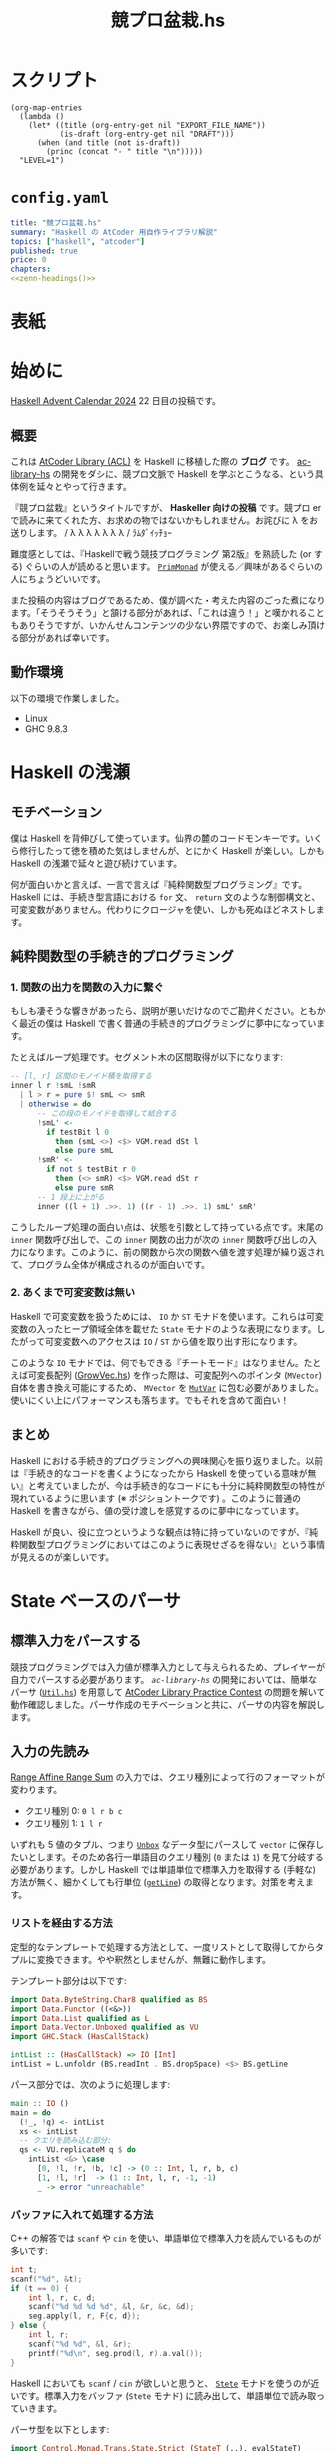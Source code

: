 #+TITLE: 競プロ盆栽.hs
#+BOOK_DIR: ../books/kyopro-bonsai-hs
#+PROPERTY: header-args :results output
#+LINK: =ac-library-hs= https://github.com/toyboot4e/ac-library-hs

* スクリプト

#+NAME: zenn-headings
#+BEGIN_SRC elisp :results output
(org-map-entries
  (lambda ()
    (let* ((title (org-entry-get nil "EXPORT_FILE_NAME"))
           (is-draft (org-entry-get nil "DRAFT")))
      (when (and title (not is-draft))
        (princ (concat "- " title "\n")))))
  "LEVEL=1")
#+END_SRC

* =config.yaml=
:PROPERTIES:
:DRAFT:
:END:

#+BEGIN_SRC yaml :tangle ../books/kyopro-bonsai-hs/config.yaml :noweb yes
title: "競プロ盆栽.hs"
summary: "Haskell の AtCoder 用自作ライブラリ解説"
topics: ["haskell", "atcoder"]
published: true
price: 0
chapters:
<<zenn-headings()>>
#+END_SRC

* 表紙
:PROPERTIES:
:EXPORT_FILE_NAME: cover
:END:

#+BEGIN_EXPORT markdown
![cover](/images/kyopro-bonsai-hs/cover.png)
*表紙イラスト [杉本早](https://www.sugimotosaki.com/) 様依頼品*
*λ を育てよ！*
#+END_EXPORT

* 始めに
:PROPERTIES:
:EXPORT_FILE_NAME: intro
:END:

[[https://qiita.com/advent-calendar/2024/haskell][Haskell Advent Calendar 2024]] 22 日目の投稿です。

** 概要

これは [[https://github.com/atcoder/ac-library][AtCoder Library (ACL)]] を Haskell に移植した際の *ブログ* です。 [[https://github.com/toyboot4e/ac-library-hs][ac-library-hs]] の開発をダシに、競プロ文脈で Haskell を学ぶとこうなる、という具体例を延々とやって行きます。

『競プロ盆栽』というタイトルですが、 *Haskeller 向けの投稿* です。競プロ er で読みに来てくれた方、お求めの物ではないかもしれません。お詫びに λ をお送りします。 / λ λ λ λ λ λ λ / ﾗﾑﾀﾞｲｯﾁｮｰ

難度感としては、『Haskellで戦う競技プログラミング 第2版』を熟読した (or する) ぐらいの人が読めると思います。 [[https://hackage.haskell.org/package/primitive-0.9.0.0/docs/Control-Monad-Primitive.html#t:PrimMonad][=PrimMonad=]] が使える／興味があるぐらいの人にちょうどいいです。

#+BEGIN_EXPORT markdown
https://booth.pm/ja/items/1577541
#+END_EXPORT

また投稿の内容はブログであるため、僕が調べた・考えた内容のごった煮になります。「そうそうそう」と頷ける部分があれば、「これは違う！」と嘆かれることもありそうですが、いかんせんコンテンツの少ない界隈ですので、お楽しみ頂ける部分があれば幸いです。

** 動作環境

以下の環境で作業しました。

- Linux
- GHC 9.8.3

* Haskell の浅瀬
:PROPERTIES:
:EXPORT_FILE_NAME: beginner
:END:

** モチベーション

僕は Haskell を背伸びして使っています。仙界の麓のコードモンキーです。いくら修行したって徳を積めた気はしませんが、とにかく Haskell が楽しい。しかも Haskell の浅瀬で延々と遊び続けています。

何が面白いかと言えば、一言で言えば『純粋関数型プログラミング』です。 Haskell には、手続き型言語における =for= 文、 =return= 文のような制御構文と、可変変数がありません。代わりにクロージャを使い、しかも死ぬほどネストします。

** 純粋関数型の手続き的プログラミング

*** 1. 関数の出力を関数の入力に繋ぐ

もしも凄そうな響きがあったら、説明が悪いだけなのでご勘弁ください。ともかく最近の僕は Haskell で書く普通の手続き的プログラミングに夢中になっています。

たとえばループ処理です。セグメント木の区間取得が以下になります:

#+BEGIN_SRC haskell
-- [l, r] 区間のモノイド積を取得する
inner l r !smL !smR
  | l > r = pure $! smL <> smR
  | otherwise = do
      -- この段のモノイドを取得して結合する
      !smL' <-
        if testBit l 0
          then (smL <>) <$> VGM.read dSt l
          else pure smL
      !smR' <-
        if not $ testBit r 0
          then (<> smR) <$> VGM.read dSt r
          else pure smR
      -- 1 段上に上がる
      inner ((l + 1) .>>. 1) ((r - 1) .>>. 1) smL' smR'
#+END_SRC

こうしたループ処理の面白い点は、状態を引数として持っている点です。末尾の =inner= 関数呼び出しで、この =inner= 関数の出力が次の =inner= 関数呼び出しの入力になります。このように、前の関数から次の関数へ値を渡す処理が繰り返されて、プログラム全体が構成されるのが面白いです。

*** 2. あくまで可変変数は無い

Haskell で可変変数を扱うためには、 =IO= か =ST= モナドを使います。これらは可変変数の入ったヒープ領域全体を載せた =State= モナドのような表現になります。したがって可変変数へのアクセスは =IO= / =ST= から値を取り出す形になります。

このような =IO= モナドでは、何でもできる『チートモード』はなりません。たとえば可変長配列 ([[https://github.com/toyboot4e/ac-library-hs/blob/2a5083aeca24896b9fe595edc0eb7f9e4cc6d8fd/src/AtCoder/Internal/GrowVec.hs][GrowVec.hs]]) を作った際は、可変配列へのポインタ (=MVector=) 自体を書き換え可能にするため、 =MVector= を [[https://hackage.haskell.org/package/primitive-0.9.0.0/docs/Data-Primitive-MutVar.html][=MutVar=]] に包む必要がありました。使いにくい上にパフォーマンスも落ちます。でもそれを含めて面白い！

** まとめ

Haskell における手続き的プログラミングへの興味関心を振り返りました。以前は『手続き的なコードを書くようになったから Haskell を使っている意味が無い』と考えていましたが、今は手続き的なコードにも十分に純粋関数型の特性が現れているように思います (※ ポジショントークです) 。このように普通の Haskell を書きながら、値の受け渡しを感覚するのに夢中になっています。

Haskell が良い、役に立つというような観点は特に持っていないのですが、『純粋関数型プログラミングにおいてはこのように表現せざるを得ない』という事情が見えるのが楽しいです。

* State ベースのパーサ
:PROPERTIES:
:EXPORT_FILE_NAME: parser
:END:

** 標準入力をパースする

競技プログラミングでは入力値が標準入力として与えられるため、プレイヤーが自力でパースする必要があります。 [[=ac-library-hs=][=ac-library-hs=]] の開発においては、簡単なパーサ ([[https://github.com/toyboot4e/ac-library-hs/blob/2a5083aeca24896b9fe595edc0eb7f9e4cc6d8fd/verify/src/Util.hs][=Util.hs=]]) を用意して [[https://atcoder.jp/contests/practice2][AtCoder Library Practice Contest]] の問題を解いて動作確認しました。パーサ作成のモチベーションと共に、パーサの内容を解説します。

** 入力の先読み

[[https://atcoder.jp/contests/practice2/tasks/practice2_k][Range Affine Range Sum]] の入力では、クエリ種別によって行のフォーマットが変わります。

- クエリ種別 0: =0 l r b c=
- クエリ種別 1: =1 l r=

いずれも 5 値のタプル、つまり [[https://hackage.haskell.org/package/vector-0.13.2.0/docs/Data-Vector-Unboxed.html#t:Unbox][=Unbox=]] なデータ型にパースして =vector= に保存したいとします。そのため各行一単語目のクエリ種別 (=0= または =1=) を見て分岐する必要があります。しかし Haskell では単語単位で標準入力を取得する (手軽な) 方法が無く、細かくしても行単位 ([[https://hackage.haskell.org/package/bytestring-0.12.2.0/docs/Data-ByteString.html#v:getLine][=getLine=]]) の取得となります。対策を考えます。

*** リストを経由する方法

定型的なテンプレートで処理する方法として、一度リストとして取得してからタプルに変換できます。やや釈然としませんが、無難に動作します。

テンプレート部分は以下です:

#+BEGIN_SRC haskell
import Data.ByteString.Char8 qualified as BS
import Data.Functor ((<&>))
import Data.List qualified as L
import Data.Vector.Unboxed qualified as VU
import GHC.Stack (HasCallStack)

intList :: (HasCallStack) => IO [Int]
intList = L.unfoldr (BS.readInt . BS.dropSpace) <$> BS.getLine
#+END_SRC

パース部分では、次のように処理します:

#+BEGIN_SRC haskell
main :: IO ()
main = do
  (!_, !q) <- intList
  xs <- intList
  -- クエリを読み込む部分:
  qs <- VU.replicateM q $ do
    intList <&> \case
      [0, !l, !r, !b, !c] -> (0 :: Int, l, r, b, c)
      [1, !l, !r]  -> (1 :: Int, l, r, -1, -1)
      _ -> error "unreachable"
#+END_SRC

*** バッファに入れて処理する方法

C++ の解答では =scanf= や =cin= を使い、単語単位で標準入力を読んでいるものが多いです:

#+BEGIN_SRC cpp
int t;
scanf("%d", &t);
if (t == 0) {
    int l, r, c, d;
    scanf("%d %d %d %d", &l, &r, &c, &d);
    seg.apply(l, r, F{c, d});
} else {
    int l, r;
    scanf("%d %d", &l, &r);
    printf("%d\n", seg.prod(l, r).a.val());
}
#+END_SRC

Haskell においても =scanf= / =cin= が欲しいと思うと、 [[https://hackage.haskell.org/package/mtl-2.3.1/docs/Control-Monad-State-Strict.html][=Stete=]] モナドを使うのが近いです。標準入力をバッファ (=Stete= モナド) に読み出して、単語単位で読み取っていきます。

パーサ型を以下とします:

#+BEGIN_SRC haskell
import Control.Monad.Trans.State.Strict (StateT (..), evalStateT)

type Parser = StateT BS.ByteString Maybe

-- | バッファから一単語読んで `Int` 型にパースする
intP :: Parser Int
intP = StateT $ BS.readInt . BS.dropSpace
#+END_SRC

一行読んでバッファに入れて、パーサで処理する関数が以下です。部分関数になりますが、 =fromJust= で値を取り出してしまいます:

#+BEGIN_SRC haskell
withLine :: (HasCallStack) => Parser a -> IO a
withLine f = fromJust . evalStateT f <$> BS.getLine
#+END_SRC

クエリの部分を次のようにパースできます:

#+BEGIN_SRC haskell
  qs <- VU.replicateM q $ do
    withLine $
      intP >>= \case
        0 -> (0 :: Int,,,,) <$> intP <*> intP <*> intP <*> intP
        1 -> (1,,,-1,-1) <$> intP <*> intP
        _ -> error "unreachable"
#+END_SRC

なお標準入力全体を [[https://hackage.haskell.org/package/mtl-2.3.1/docs/Control-Monad-State-Strict.html][=Stete=]] モナドに入れておけば、 =withLine= は省略可能です。

** パーサの合成

[[https://atcoder.jp/contests/abc385/tasks/abc385_d][ABC 385 - D]] では、やや複雑な入力が与えられました。特に $D_i, C_i$ の部分を抜き出すと、一単語目が方向 (=Char=) 、二単語目が移動量 (=Int=) となります:

#+BEGIN_SRC text
L 2
D 1
R 1
U 2
#+END_SRC

ここで =Char= のパーサを追加します:

#+BEGIN_SRC haskell
charP :: Parser Char
charP = StateT $ BS.uncons . BS.dropSpace
#+END_SRC

すると次のように =charP=, =intP= を組み合わせて =(Char, Int)= のパーサを作って使用できます:

#+BEGIN_SRC haskell
!movements <- U.replicateM m $ withLine ((,) <$> charP <*> intP)
#+END_SRC

これは格好いい！　しかもパーサの合成により、競技プログラミングで与えられるような入力はほぼすべて処理できることが分かります。

** まとめ

[[https://hackage.haskell.org/package/mtl-2.3.1/docs/Control-Monad-State-Strict.html][=Stete=]] モナドを作って簡易パーサを作成しました。初めて他の競技者がパーサの合成しているのを見たときは、かなりぐっと来たのを覚えています。実際に使用してみると、格好良さと実用性が両立したスタイルで良いと思います。

なおライブラリとしては、パーサ (=*P=) に [[https://hackage.haskell.org/package/mtl-2.3.1/docs/Control-Monad-State-Class.html#t:MonadState][=MonadState=]] を使ったほうが良さそうです。たとえば標準入力全体を =Stete= モナドに載せておけば、 =withLine= などを経由せず、直にパーサを呼び出しできるようになります。

#+BEGIN_SRC haskell
main' :: StateT BS.ByteString IO ()
main' = do
  {- .. -}

main :: IO ()
main = evalStateT main' =<< BS.getContents
#+END_SRC

* 全てからの脱出
:PROPERTIES:
:EXPORT_FILE_NAME: cont-t
:END:

** ああああ

もう、止めたい。この世の全てから逃れたい。

そんなとき、我々は大域脱出します。

** 継続モナド (=Cont= モナド)

[[https://hackage.haskell.org/package/transformers][=transformers=]] の 継続モナド ([[https://hackage.haskell.org/package/transformers-0.6.1.2/docs/Control-Monad-Trans-Cont.html][=Control.Monad.Trans.Cont=]]) は僅か 250 行。リッチなソース解説も、ございます！　ありがとうございます！

#+BEGIN_EXPORT html
https://qiita.com/sparklingbaby/items/2eacabb4be93b9b64755
#+END_EXPORT

*** =callCC= の使い方

仕組みは理解していませんが、 =callCC= を使ってみます。たとえば $2^n \ge x$ を満たす $2^n$ を求める関数があります:

#+BEGIN_SRC hs
-- >>> calc1 14
-- 16
calc1 :: Int -> Int
calc1 x0 = until (>= x0) (* 2) (1 :: Int)
#+END_SRC

これを Rust で手続き的に実装すればこんな形で:

#+BEGIN_SRC rust
fn calc_2(x0: usize) -> usize {
    let mut x = x0;
    while x < x0 {
        x *= 2;
    }
    x
}
#+END_SRC

=Cont= を使って手続き的な実装にすれば以下の通り。 =exit= を呼べば脱出できます:

#+BEGIN_SRC hs
calc2 :: Int -> Int
calc2 x0 = evalCont $ callCC $ \exit ->
  flip fix (1 :: Int) $ \loop acc -> do
    when (acc >= x0) $
      exit acc
    loop (acc * 2)
#+END_SRC

無駄に =ContT= を使って =Stete= モナドに返値を載せると、次のようになります:

#+BEGIN_SRC hs
calc2' :: Int -> Int
calc2' x0 = (`execState` (1 :: Int)) $ evalContT $ callCC $ \exit -> do
  fix $ \loop -> do
    acc <- get
    when (acc >= x0) $
      exit ()
    put (2 * acc)
    loop
#+END_SRC

なお =lift= は基本必要ありません。

- [[https://hackage.haskell.org/package/mtl-2.3.1/docs/Control-Monad-Cont.html#t:MonadCont][=MonadCont=]] は =StateT= に対して実装されています。
- [[https://hackage.haskell.org/package/primitive-0.9.0.0/docs/Control-Monad-Primitive.html][=PrimMonad=]] でも =PrimMonad m => PrimMonad (ContT r m)= が提供されており、たとえば =ContT () (ST s)= は =PrimMonad= を実装します。

*** =callCC= が活きる問題

[[https://atcoder.jp/contests/abc345/tasks/abc345_d][ABC 345 - D]] は枝刈りが本質的な計算量の改善に繋がる問題で、大域脱出が大活躍します。継続モナドを使用した場合、コードは /比較的/ 整理がつきましたが、実行速度は約 3 倍になりました:

- [[https://atcoder.jp/contests/abc345/submissions/51371574][継続モナド使用前 (91 ms)]]
- [[https://atcoder.jp/contests/abc345/submissions/51521918][継続モナド使用時 (281 ms)]]

=callCC= は =ST= モナドと併せて使用しています:

#+BEGIN_SRC haskell
solve :: (HasCallStack) => Int -> Int -> U.Vector (Int, Int) -> Bool
solve h w tiles = runST $ evalContT $ callCC $ \exit -> do
  {- ゴチャゴチャな実装は省略…… -}
#+END_SRC

[[https://atcoder.jp/contests/abc345/submissions/51403780][cojna さんの提出]] は 60 ms です。 =callCC= を使っていますが、めちゃめちゃ速い！　この提出から =ContT= の使い方を学ばせてもらいました。非常に助かっています。

** まとめ

Haskell では関数から =return= できませんが、大域脱出はできます。この辺りは Lisp とも類似しており、他言語習得にも役立ちそうです。

また =callCC= に限らず継続モナドは大活躍するようです。まだまだ遊べます。

#+BEGIN_EXPORT html
https://takoeight0821.hatenablog.jp/entry/2024/03/12/150448
#+END_EXPORT

* Assert 文の共通化
:PROPERTIES:
:EXPORT_FILE_NAME: assert
:END:

** =check= シリーズ

[[=ac-library-hs=][=ac-library-hs=]] では、添字境界チェックの関数を作成しました:

#+BEGIN_SRC haskell
{-# INLINE checkIndex #-}
checkIndex :: (HasCallStack) => String -> Int -> Int -> ()
checkIndex funcName i n
  | 0 <= i && i < n = ()
  | otherwise = error $ funcName ++ ": given invalid index `" ++ show i ++ "` over length `" ++ show n ++ "`"
#+END_SRC

[[https://qiita.com/mod_poppo/items/b3b415ea72eee210d222][Haskellのassertを文っぽく使う]] の精神で、次のように使用できます:

#+BEGIN_SRC haskell
merge :: (HasCallStack, PrimMonad m) => Dsu (PrimState m) -> Int -> Int -> m Int
merge dsu@Dsu {..} a b = stToPrim $ do
  let !_ = ACIA.checkVertex "AtCoder.Dsu.merge" a nDsu
  let !_ = ACIA.checkVertex "AtCoder.Dsu.merge" b nDsu
  -- ~~
#+END_SRC

これで多くのコードを集約し、エラー文の品質も担保できました。実行効率もそんなに悪くありません。良いことづくめ……と、本当にこれで良かったでしょうか。

*** 部分関数を許容すべきか

最近試した [[https://www.purescript.org/][PureScript]] では、大まかに言って部分関数が禁止されていました。部分関数を書いた場合は [[https://pursuit.purescript.org/packages/purescript-partial/1.2.0/docs/Partial.Unsafe#v:unsafePartial][=unsafePartial=]] 越しに呼ぶことになるため、 +屈辱です+ 代わりに =Maybe= や =Either= を使った全域関数が主になります。

一方 Haskell では部分関数が書き放題です。 [[=ac-library-hs=][=ac-library-hs=]] も、 /比較的/ ACL に忠実なライブラリであるとして、部分関数を主に据えてリリース予定でした。しかし今一度全域関数を検討したくなりました。お手本として =vector= パッケージを参照します。

*** test, error, assert を分ける

やはり [[https://hackage.haskell.org/package/vector-0.13.2.0/docs/Data-Vector-Generic-Mutable.html#v:readMaybe][=readMaybe=]] のように、全域関数も用意するのが無難な線です。上の =merge= の例では、次のように 3 つの関数に分けてしまいたいです:

#+BEGIN_SRC haskell
-- Int を返す
merge :: (HasCallStack, PrimMonad m) => Dsu (PrimState m) -> Int -> Int -> m Int
merge dsu a b
  | not (testIndex a nDsu) = errorIndex a nDsu
  | not (testIndex b nDsu) = errorIndex b nDsu
  | otherwise = unsafeMerge dsu a b

-- Maybe Int を返す
mergeMaybe :: (HasCallStack, PrimMonad m) => Dsu (PrimState m) -> Int -> Int -> m (Maybe Int)
mergeMaybe dsu a b
  | not (testIndex a nDsu) = pure Nothing
  | not (testIndex b nDsu) = pure Nothing
  | otherwise = Just <$> unsafeMerge dsu a b

-- Int を返す (境界チェック無し)
mergeMaybe :: (HasCallStack, PrimMonad m) => Dsu (PrimState m) -> Int -> Int -> m Int
mergeMaybe dsu a b = { .. }
#+END_SRC

必然的に =checkIndex= (assertion) は =checkIndex=, =testIndex=, =errorIndex= に分かれます。単純な例ではありますが、こうした構造の整理が盆栽の醍醐味だと思います:

#+BEGIN_SRC haskell
{-# INLINE checkIndex #-}
checkIndex :: (HasCallStack) => String -> Int -> Int -> ()
checkIndex funcName i n
  | testIndex i n = ()
  | otherwise = errorIndex funcName i n

{-# INLINE testIndex #-}
testIndex :: (HasCallStack) => Int -> Int -> Bool
testIndex i n = 0 <= i && i < n

{-# INLINE errorIndex #-}
errorIndex :: (HasCallStack) => String -> Int -> Int -> ()
errorIndex funcName i n =
  error $ funcName ++ ": given invalid index `" ++ show i ++ "` over length `" ++ show n ++ "`"
#+END_SRC

#+BEGIN_QUOTE
競プロ縛りだと普通の Haskell プログラミングに飢えてきて、普通のプログラミングを『盆栽』と称している可能性はあります。
#+END_QUOTE

*** 本当に全域関数を追加するのか

部分関数を 3 つの関数 (部分関数、全域関数、 unsafe 関数) に分けて行くと、ドキュメントが分厚くなるのが嫌です。 =vector= パッケージにおいても、 =exchange= や =modify= などには全域関数がありませんから、用途が少ない関数は省略して良さそうです。

重要な全域関数のみを追加してみます。経験上、区間取得がよくエラーになるため、セグメント木の =prod= 関数などを対象に =*Maybe= シリーズを作成します。他は随時検討します。

それにしても、自分の作ったライブラリが PureScript 的に出来損ないだと思うのは悲しいです。いずれ全域関数縛りのお作法も学ばなければなりませんね。

** [[https://github.com/sol/doctest][=doctest=]] の実施

統一したエラー文に間違いが無いか確認します。 Haskell には builtin の string interpolation が無く、空白の有無などでミスが起きやすいです。

[[https://github.com/sol/doctest][doctest]] を書いてメッセージ内容を確認します。

#+BEGIN_SRC haskell
-- >>> let !_ = checkIndex "AtCoder.Internal.Assert.doctest" (-1) 3
-- *** Exception: AtCoder.Internal.Assert.doctest: given invalid index `-1` over length `3`
-- ...
#+END_SRC

実際のエラー文にはスタックトレースが続きますが、 =...= とマッチさせることで [[https://github.com/sol/doctest][=doctest=]] を通過します ([[https://github.com/sol/doctest?tab=readme-ov-file#matching-arbitrary-output][Matching arbitrary input]]) 。こうしてエラーケースも [[https://github.com/sol/doctest][=doctest=]] できました。

*** [[https://github.com/sol/doctest][=doctest=]] の実行方法

**** 1. REPL からの実行

プロジェクト全体の [[https://github.com/sol/doctest][=doctest=]] は REPL から実施するのが無難です。

#+BEGIN_SRC sh
$ cabal repl --with-ghc=doctest --repl-options='-w -Wdefault'
#+END_SRC

#+BEGIN_QUOTE
[[https://hackage.haskell.org/package/QuickCheck][=QuickCheck=]] 付きの =doctest= ([[https://github.com/sol/doctest?tab=readme-ov-file#quickcheck-properties][=prop>=]]) を使う場合は、依存指定が必要かもしれません。
#+END_QUOTE

**** 2. =stack test= からの実行

=stack test= からも [[https://github.com/sol/doctest][=doctest=]] を実施できたはずです。

#+BEGIN_SRC haskell
main :: IO ()
main = do
  -- Run `doctest` over all the source files:
  doctest ["-isrc", "src/"]
#+END_SRC

=cabal test= からの実行は、色々大変そうで諦めました ([[https://github.com/toyboot4e/ac-library-hs/issues/19][#19]]) 。どうも =Setup.hs= が必要な雰囲気です。雰囲気とか言って流しても良いのがブログ……！

**** 3. HLS による実行

[[https://zenn.dev/jij_inc/articles/2024-12-18-pure-haskeller-writing-rust][Haskeller の異常な愛情]] を読んで知ったことですが、 [[https://github.com/haskell/haskell-language-server/blob/master/plugins/hls-eval-plugin][HLS の eval plugin]] によって [[https://github.com/sol/doctest][=doctest=]] を評価できます。たとえば次の =doctest= を作成します。

#+BEGIN_SRC haskell
-- | My function.
--
-- >>> let g = (* 3)
-- >>> 1
--
-- >>> g $ f 1
f :: Int -> Int
f = (* 2)
#+END_SRC

僕のエディタ上では以下のように code lens が表示します。現状、 [[https://github.com/haskell/haskell-language-server/issues/496][eval plugin の code action が無い]] そうなので、 code lens を有効化しましょう:

#+BEGIN_EXPORT markdown
![Emacs](/images/kyopro-bonsai-hs/hls-eval-1.png =269x)
*Evaluate が表示しました。僕は code lens を無効化していて気づきませんでした*
#+END_EXPORT

Evaluate をクリックすると、次のように =doctest= の評価結果が表示します。

#+BEGIN_SRC haskell
-- | My function.
--
-- >>> let g = (* 3)
-- >>> 1
-- 1
--
-- >>> g $ f 1
-- 6
f :: Int -> Int
f = (* 2)
#+END_SRC

初回の =doctest= は HLS の eval plugin で結果を生成し、以降は =cabal repl= から実施すれば良いと思います。

*** 備考: =.cabal/bin/= の自動切り替え

=cabal install= したコマンドは、デフォルトだと =~/.cabal/bin= 以下に保存されます。おそらく GHC のバージョン切り替えが考慮されていません。特に =doctest= は GHC のバージョンごとにビルドする必要があるため、 GHC と共に自動で切り替わってほしいと思います。

[[https://github.com/haskell/ghcup-hs][=ghcup=]] ユーザは、 GHC のバージョン毎に =bin= フォルダが自動で切り替わると思います (未確認) 。たぶん問題ありません。

[[https://nixos.org/][Nix]] では =cabal install= を手動実行する必要は無く、 =devShell= でバージョン指定すれば [[https://github.com/nix-community/nix-direnv][=nix-direnv=]] により自動で =PATH= に入ります。恐ろしく手間のかかったエコシステムです。

#+BEGIN_SRC nix
(haskell.compiler.ghc983.override { useLLVM = true; })
(haskell-language-server.override { supportedGhcVersions = [ "983" ]; })
haskell.packages.ghc983.cabal-fmt
haskell.packages.ghc983.cabal-plan
haskell.packages.ghc983.doctest
haskell.packages.ghc983.implicit-hie
#+END_SRC

これで GHC と共にコマンドのバージョンが切り替わるようになりました。入れたコマンドは以下の 4 つです:

#+BEGIN_EXPORT markdown
1. [cabal-fmt](https://github.com/phadej/cabal-fmt)
  `cabal-fmt -i ac-library-hs.cabal` のように `.cabal` を整形できます。
2. [cabal-plan](https://github.com/haskell-hvr/cabal-plan)
  `cabal-plan info` で今使っているパッケージのバージョン確認などができます。
3. [`doctest`](https://github.com/sol/doctest)
  `cabal repl --with-ghc=doctest` で `doctest` を実施できます。
4. [`implicit-hie`](https://github.com/Avi-D-coder/implicit-hie)
  `gen-hie > hie.yaml` を実行して初めて HLS が動作する場合があります。
#+END_EXPORT

** Goldten test (snapshots test)

Rust の [[https://docs.rs/insta/latest/insta/][insta]] クレートは、テストプログラムの標準出力をファイル保存しておき、再実行時に diff が見れるライブラリです。 Snapshots test を名乗っています。自作言語の作成時には、構文木の pretty printer などと組み合わせて重宝するようです。

Haskell 界隈で snapshots test は [[https://ro-che.info/articles/2017-12-04-golden-tests][golden test]] として知られています。今回の =checkIndex= 関数のテストは [[https://github.com/sol/doctest][=doctest=]] で十分だったため試していません ([[https://github.com/toyboot4e/ac-library-hs/issues/17][#17]]) が、利用機会が楽しみです。

** おまけ: [[https://github.com/haskell/cabal/issues/1179][すべての警告を表示する]] には

以下のコマンドが (比較的) 速いようです。

#+BEGIN_SRC sh
$ cabal build --ghc-options="-fforce-recomp -fno-code"
#+END_SRC

** まとめ

添字外チェックの assert 文を共通化し、エラーメッセージの =doctest= を実施しました。 HLS の eval plugin は code lens として表示されるので、これを使ってどんどんテストして行きましょう。インクリメンタルな開発にも貢献します。

* インクリメンタルな開発
:PROPERTIES:
:EXPORT_FILE_NAME: incremental-development
:END:

** テストが欲しい

[[=ac-library-hs=][=ac-library-hs=]] の開発は、言ってしまえばただの写経です。本家 [[https://github.com/atcoder/ac-library][=ac-library=]] のコードを右から左へ書き写すだけ。楽勝でした！

実際は、色々バグが出て大変でした。特に酷かったのは最小費用流で、大きな関数を一から何度も読み直して確認しました。デバッグに一週間かかり、 *先にテストを書くべきだった* と痛感しました。しかも馬鹿らしくなるほど単純なもので十分でした。

** [[https://github.com/UnkindPartition/tasty][=tasty=]] のセットアップ

Haskell のテストフレームワークは [[https://github.com/UnkindPartition/tasty][=tasty=]] が主流と思います。 2013 年当時は [[https://blog.ocharles.org.uk/posts/2013-12-03-24-days-of-hackage-tasty.html][=test-framework= が普及していた]] ようですが、メンテナンス困難になり [[https://github.com/UnkindPartition/tasty][=tasty=]] が生まれたとか。

[[https://github.com/UnkindPartition/tasty][=tasty=]] は Haskell 界では珍しく README が充実しています。ツールはドキュメント性で選べば間違い無いと思いますから、 [[https://github.com/UnkindPartition/tasty][=tasty=]] には安心感があります。開発者ブログも面白いです。

*** =ac-library-hs.cabal=

=test-suite= を追加しました。どうも *=cabal= 自身に =test-suite= などのエントリーを追加するコマンドが無さそう* で、手動でコピペしました。こういうのは手書きしたくないものですが:

#+BEGIN_SRC yaml
test-suite ac-library-hs-test
  import:         warnings
  import:         dependencies
  other-modules:
    Tests.Internal.MinHeap

  type:           exitcode-stdio-1.0
  hs-source-dirs: test
  main-is:        Main.hs
  build-depends:
    , ac-library-hs
    , hspec
    , mtl
    , QuickCheck
    , quickcheck-classes
    , random
    , tasty
    , tasty-hspec
    , tasty-hunit
    , tasty-quickcheck
    , tasty-rerun
    , transformers
#+END_SRC

*** =tests/Main.hs=

=Main.hs= は [[https://github.com/ocharles/tasty-rerun][=tasty-rerun=]] を使う形にしました:

#+BEGIN_SRC haskell
module Main (main) where

import Test.Tasty (testGroup)
import Test.Tasty.Ingredients.Rerun
import Tests.Internal.MinHeap qualified

main :: IO ()
main =
  defaultMainWithRerun
    . testGroup "toplevel"
    $ [ testGroup "Tests.Internal.MinHeap" Tests.Internal.MinHeap.tests,
      ]
#+END_SRC

*** =tests/Internal/MinHeap.hs=

ここで作成したテストは、自作の =MinHeap= が本当に昇順で値を取り出すか確認します:

#+BEGIN_SRC haskell
module Tests.Internal.MinHeap (tests) where

import AtCoder.Internal.MinHeap qualified as ACIMH
import Control.Monad
import Control.Monad.ST (runST)
import Data.Foldable (for_)
import Data.List qualified as L
import Data.Maybe (fromJust)
import Test.Tasty
import Test.Tasty.QuickCheck qualified as QC

prop_ordered :: [Int] -> Bool
prop_ordered xs =
  let n = length xs
      expected = L.sort xs
      result = runST $ do
        -- ヒープを作成する
        heap <- ACIMH.new n
        for_ xs (ACIMH.push heap)
        -- ヒープから順番に値を取り出す
        replicateM n (fromJust <$> ACIMH.pop heap)
   in expected == result

tests :: [TestTree]
tests =
  [ QC.testProperty "min heap ordering" prop_ordered
  ]
#+END_SRC

この単純なテストに失敗し、実は最小費用流ではなく =MinHeap= にバグがあると分かりました。これで数日潰れたのは悲しいです。以降のモジュールは、先に簡単なテストを書いてから作成しました。

*** テスト実行

[[https://github.com/ocharles/tasty-rerun][=tasty-rerun=]] による実行のため、オプションを指定しています。前回のテストで失敗したテストがあった場合は、失敗したテストのみ再実行できます:

#+BEGIN_SRC sh
$ cabal test --test-option --rerun
#+END_SRC

毎回オプションを指定するのは手間で、シェルスクリプトにして置いています。

> [[https://github.com/casey/just][=just=]] か [[https://github.com/sagiegurari/cargo-make][=cargo-make=]] のようなタスクランナーを導入した方が良いかもしれません。コミュニティでどんどん質問して行きたいです。

** 各種テストの作成

[[https://github.com/UnkindPartition/tasty][=tasty=]] により各種テストライブラリを =TestTree= にまとめて一括実行できます。 [[https://github.com/haskell-works/tasty-discover][=tasty-discorver=]] に [[https://github.com/haskell-works/tasty-discover?tab=readme-ov-file#write-tests][記載がある]] 通り、テスト関数名に接頭辞を付けると (Template Haskell により) すべてのテストを実行する仕組みがあります。

#+BEGIN_EXPORT markdown
> - prop_: [QuickCheck](http://hackage.haskell.org/package/tasty-quickcheck) properties.
> - scprop_: [SmallCheck](http://hackage.haskell.org/package/tasty-smallcheck) properties.
> - hprop_: [Hedgehog](http://hackage.haskell.org/package/tasty-hedgehog) properties.
> - unit_: [HUnit](http://hackage.haskell.org/package/tasty-hunit) test cases.
> - spec_: [Hspec](http://hackage.haskell.org/package/tasty-hspec) specifications.
> - test_: [Tasty](http://hackage.haskell.org/package/tasty) TestTrees.
> - tasty_: Custom tests
#+END_EXPORT

[[=ac-library-hs=][=ac-library-hs=]] ではテストの一覧を手書きしていますが、テスト名には慣習通り接頭辞を付けました。

*** [[https://hackage.haskell.org/package/tasty-hunit][=tasty-hunit=]]

[[https://hackage.haskell.org/package/HUnit][=hunit=]] は僅か 739 行の単体テストのライブラリです。主に =assert= 相当の関数と演算子を提供します。 [[https://hackage.haskell.org/package/tasty-hunit][=tasty-hunit=]] が本家 [[https://hackage.haskell.org/package/HUnit][=hunit=]] の内容を re-export しているため、 [[https://hackage.haskell.org/package/tasty-hunit][=tasty-hunit=]] のみを見れば良いと思います。

[[https://github.com/atcoder/ac-library][=ac-library=]] (C++) の単体テストは assertion であるため、主に [[https://hackage.haskell.org/package/tasty-hunit][=tasty-hunit=]] で移植しました。 [[https://hackage.haskell.org/package/tasty-hunit-0.10.2/docs/Test-Tasty-HUnit.html#v:-64--63--61-][~@=?~]] による assert の使用頻度が高かったです。

#+BEGIN_SRC haskell
module Tests.Dsu (tests) where

import AtCoder.Dsu qualified as Dsu
import Test.Tasty
import Test.Tasty.HUnit

unit_simple :: TestTree
unit_simple = testCase "simple" $ do
  uf <- Dsu.new 2
  (@?= False) =<< Dsu.same uf 0 1
  x <- Dsu.merge uf 0 1
  (@?= True) =<< Dsu.same uf 0 1

tests :: [TestTree]
tests =
  [ unit_simple
  ]
#+END_SRC

[[https://hackage.haskell.org/package/HUnit][=hunit=]] はテスト用ライブラリとしては小さ過ぎます。たとえば [[https://hackage.haskell.org/package/tasty-hunit-0.10.2/docs/Test-Tasty-HUnit.html#v:assertEqual][=assertEqual=]] に対して =assertNotEqual= がありません。また例外発生を予期したテストを書く仕組みもありません。そのため [[https://hspec.github.io/hunit.html][=hunit= の上に作られた]] という [[https://hackage.haskell.org/package/hspec][=hspec=]] も使います。

*** [[https://hackage.haskell.org/package/hspec][=hspec=]], [[https://hackage.haskell.org/package/tasty-hspec][=tasty-hspec=]]

=hspec-*= パッケージを色々集めると 15,000 行くらいあります。独特の記法に面食らいましたが、 [[https://hackage.haskell.org/package/hspec][=hspec=]] は [[https://www.mew.org/~kazu/material/2012-bdd.pdf][BBD (behavior driven development) のライブラリ]] らしく、きっとメジャーな API です。

ここでは例外発生のテストを書いてみます:

#+BEGIN_SRC haskell
module Tests.Dsu (tests) where

import AtCoder.Dsu qualified as Dsu
import System.IO.Unsafe (unsafePerformIO)
import Test.Hspec
import Test.Tasty
import Test.Tasty.Hspec

spec_invalid :: IO TestTree
spec_invalid = testSpec "invalid" $ do
  -- it throws error と読める (behaviour を説明している)
  it "throws error" $ do
    Dsu.new (-1) `shouldThrow` anyException

tests :: [TestTree]
tests =
  [ unsafePerformIO spec_invalid
  ]
#+END_SRC

[[https://hackage.haskell.org/package/tasty-hspec-1.2.0.4/docs/Test-Tasty-Hspec.html#g:3][Examples]] にある通り、ここでの =unsafePerformIO= には他のテストへの副作用が無いため問題ありません。もう少しシンプルに =tasty= の =TestTree= に組み込めないかという気はしますが……。また使い方の割に依存が大きかったため、 =hunit= に合わせて =assertException= のような関数を作るだけでも十分だった気はします。

*** [[https://hackage.haskell.org/package/QuickCheck][=QuickCheck=]], [[https://hackage.haskell.org/package/tasty-quickcheck-0.11][=tasty-quickcheck=]]

我らが [[https://x.com/xuzijian629/status/1222056854978617345][† 伝家の宝刀 †]] 、 7,114 行の PBT (プロパティベーステスト) のライブラリです。大きめのライブラリですが、 API はそこまで大きくなく、逆に機能不足を感じるときもあります。

僕は [[https://www.lambdanote.com/products/proper][実践プロパティベーステスト]] を 1/3 まで読んで積んでいますが、身構えず、ラフなテストを書くために使ってみました。実例は =MinHeap= の例の通りですが、その他便利な使い方をメモしておきます。

**** =Bool= を返す関数は [[https://hackage.haskell.org/package/QuickCheck-2.15.0.1/docs/Test-QuickCheck.html#t:Testable][=Testable=]]

自明なテストは =Bool= を返す関数で十分だと思います。ここでは失敗ケースを見たいので、滅茶苦茶なプロパティを書いてみます。

#+BEGIN_SRC haskell
import Test.Tasty
import Test.Tasty.QuickCheck qualified as QC

prop_example :: [Int] -> Bool
prop_example xs = xs == reverse xs

tests :: [TestTree]
tests =
  [ QC.testProperty "example" prop_example,
  ]
#+END_SRC

当然失敗します。ここで入力値が表示しますが、 **左辺と右辺の値は表示されません** 。改善します。

#+BEGIN_SRC sh
example: FAIL
  ,*** Failed! Falsified (after 3 tests and 1 shrink):
  [1,0]
  Use --quickcheck-replay="(SMGen 15558177999669110064 7725842824357830847,2)" to reproduce.

1 out of 1 tests failed (0.00s)
#+END_SRC

#+BEGIN_QUOTE
なお verbose check にすれば通過ケースや shrink の過程も確認できます。 QuickCheck のソースを読む時は shrink 周辺が見どころですね。

#+BEGIN_SRC sh
$ cabal test --test-options '--quickcheck-verbose'
example: FAIL
  Passed:
  []

  Failed:
  [2,2,1]

  Passed:
  []

  Failed:
  [2,1]
..
#+END_SRC
#+END_QUOTE

**** エラー表示を詳細に

テスト失敗時のカスタムメッセージを指定する関数が [[https://hackage.haskell.org/package/QuickCheck-2.15.0.1/docs/Test-QuickCheck.html#v:counterexample][=counterexample=]]  です。判例 (counterexample) の詳細を示すということですね:

#+BEGIN_SRC haskell
prop_example :: [Int] -> QC.Property
prop_example xs = QC.counterexample "error case" $ xs == reverse xs
#+END_SRC

エラーメッセージに =error case= が追加されました:

#+BEGIN_SRC haskell
example: FAIL
  *** Failed! Falsified (after 4 tests and 2 shrinks):
  [0,1]
  error case
  Use --quickcheck-replay="(SMGen 7441833134974059469 3200274122949544035,3)" to reproduce.

1 out of 1 tests failed (0.00s)
#+END_SRC

[[https://hackage.haskell.org/package/QuickCheck-2.15.0.1/docs/Test-QuickCheck.html#v:-61--61--61-][~===~]] や [[https://hackage.haskell.org/package/QuickCheck-2.15.0.1/docs/Test-QuickCheck.html#v:-61--47--61-][~=/=~]] も [[https://hackage.haskell.org/package/QuickCheck-2.15.0.1/docs/Test-QuickCheck.html#v:counterexample][=counterexample=]] を使って実装されています。失敗時に左辺と右辺の値を表示してくれるようになります:

#+BEGIN_SRC haskell
(===) :: (Eq a, Show a) => a -> a -> Property
x === y =
  counterexample (show x ++ interpret res ++ show y) res
  where
    res = x == y
    interpret True  = " == "
    interpret False = " /= "
#+END_SRC

実際に [[https://hackage.haskell.org/package/QuickCheck-2.15.0.1/docs/Test-QuickCheck.html#v:-61--61--61-][~===~]] を使うと、次のようなエラー表示になります:

#+BEGIN_SRC haskell
prop_example :: [Int] -> QC.Property
prop_example xs = xs QC.=== reverse xs
#+END_SRC

#+BEGIN_SRC sh
example: FAIL
  *** Failed! Falsified (after 6 tests and 6 shrinks):
  [0,1]
  [0,1] /= [1,0]
  Use --quickcheck-replay="(SMGen 16394814400549318447 147282775057894905,5)" to reproduce.

1 out of 1 tests failed (0.00s)
#+END_SRC

欲を言えば、両辺の計算式をそれぞれテキストで表示して、何の式を比較したか一目で確認したいところです。これは『モノイドのテスト』の =myForAllShrink= が実現しています。

**** [[https://hackage.haskell.org/package/QuickCheck-2.15.0.1/docs/Test-QuickCheck.html#t:Gen][=Gen=]] モナド

[[https://hackage.haskell.org/package/QuickCheck-2.15.0.1/docs/Test-QuickCheck.html#t:Arbitrary][=Arbitrary=]] 型の引数は規定の [[https://hackage.haskell.org/package/QuickCheck-2.15.0.1/docs/Test-QuickCheck.html#t:Gen][=Gen=]] により生成されますが、手動で =Gen= を使うこともできます:

#+BEGIN_SRC haskell
prop_example :: QC.Property
prop_example = do
  QC.forAll (QC.arbitrary @Int) $ \n ->
    QC.forAll (QC.vectorOf n (QC.arbitrary @Int)) $ \xs ->
      xs QC.=== reverse xs
#+END_SRC

[[https://hackage.haskell.org/package/QuickCheck-2.15.0.1/docs/Test-QuickCheck.html#v:forAll][=forAll=]] でも悪くないですが、 [[https://hackage.haskell.org/package/QuickCheck-2.15.0.1/docs/Test-QuickCheck.html#t:Gen][=Gen=]] モナドの bind (=<-=) を使えばフラットに記述できます:

#+BEGIN_SRC haskell
prop_example :: QC.Gen QC.Property
prop_example = do
  n <- QC.arbitrary @Int
  xs <- QC.vectorOf n (QC.arbitrary @Int)
  pure $ xs QC.=== reverse xs
#+END_SRC

実行するとこうなりました:

#+BEGIN_SRC txt
example: FAIL
  ,*** Failed! Falsified (after 2 tests):
  [-1,-1,-1,1,0,0] /= [0,0,1,-1,-1,-1]
  Use --quickcheck-replay="(SMGen 15437984156035230625 5370423934061024679,1)" to reproduce.

1 out of 1 tests failed (0.00s)
#+END_SRC

Shrinking が起きませんでした。 =Gen= の使い方には注意が必要そうです。

**** =Arbitrary= の orphan instance

=Max=, =Sum=, =ByteString=, =Vector= 等々には =Arbitrary= インスタンスが定義されていません。都度自分で (orphan) instance を定義するか、 [[https://hackage.haskell.org/package/quickcheck-instances][quickcheck-instances]] パッケージを利用すると良さそうです。

**** =Monadic= なテスト

=MinHeap= の例では =ST= モナドを使用しましたが、 monadic な計算過程で常に invariant が成り立つか確認したいとき、手軽にテストしたい時などは [[https://hackage.haskell.org/package/QuickCheck-2.15.0.1/docs/Test-QuickCheck-Monadic.html][=Test.QuickCheck.Monadic=]] が使えます。 Mutable データ型のテストにも利用できます。

=Gen= の利用には [[https://hackage.haskell.org/package/QuickCheck-2.15.0.1/docs/Test-QuickCheck-Monadic.html#v:forAllM][=forAllM=]] を使うか、 [[https://hackage.haskell.org/package/QuickCheck-2.15.0.1/docs/Test-QuickCheck-Monadic.html#v:pick][=pick=]] を使うとフラットにできます。以下では最小費用流の CSR で順方向・逆方向の辺の頂点が互いに逆向きであるか確認しています:

#+BEGIN_SRC haskell
module Tests.Internal.McfCsr (tests) where

import AtCoder.Internal.McfCsr qualified as ACIMCSR
import Data.Foldable
import Data.Vector.Unboxed qualified as VU
import Test.QuickCheck.Monadic qualified as QC
import Test.Tasty
import Test.Tasty.QuickCheck qualified as QC

-- 最小費用流の辺を生成する
edgeGen :: Int -> Int -> QC.Gen [(Int, Int, Int, Int, Int)]
edgeGen n m = QC.vectorOf m $ do
  from <- QC.chooseInt (0, n - 1)
  to <- QC.chooseInt (0, n - 1)
  cap <- QC.chooseInt (0, 16)
  flow <- QC.chooseInt (0, cap)
  cost <- QC.chooseInt (0, 16)
  pure (from, to, cap, flow, cost)

-- 最小費用流の CSR で順方向・逆方向の辺が互いに逆向きであるか確認する
revEdgeDirection :: Int -> Int -> QC.Property
revEdgeDirection n m = QC.monadicIO $ do
  -- 辺の数と頂点の数を決める
  n <- QC.pick $ QC.chooseInt (1, 16)
  m <- QC.pick $ QC.chooseInt (0, 128)
  -- 辺を生成する
  edges <- QC.pick $ edgeGen n m
  -- グラフを生成する
  (!_, csr@ACIMCSR.Csr {..}) <- QC.run $ ACIMCSR.build n (VU.fromList edges)
  -- 辺の向きをチェックする
  for_ [0 .. n - 1] $ \from -> do
    VU.forM_ (ACIMCSR.adj csr from) $ \(!_to, !rev, !cost) -> do
      QC.assert $ toCsr VU.! rev == from
      QC.assert $ -costCsr VU.! rev == cost
#+END_SRC

こうした大雑把なチェックを書くことで開発が速まります。

*** 特定のテストを実行する

=TestTree= の中の特定のテストを実行するため、 =tasty= の [[https://github.com/UnkindPartition/tasty?tab=readme-ov-file#patterns][patterns]] を利用します。開発者ブログ ([[https://ro-che.info/articles/2018-01-08-tasty-new-patterns][New patterns in tasty]]) にあるとおり、 =tasty= の [[https://github.com/UnkindPartition/tasty?tab=readme-ov-file#patterns][patterns]] は AWK のアイデアが元になっています。

AWK と聞いただけで、すべて理解されたかもしれません。まずテストの一覧を =tasty= の [[https://github.com/UnkindPartition/tasty?tab=readme-ov-file#runtime][=-l=]] オプションで確認します:

#+BEGIN_SRC text
$ cabal test --test-options '-l'
toplevel.Convolution.empty
toplevel.Convolution.butterfly
#+END_SRC

プログラム上は次の関係にあり、 /group/ 名が =.= で区切られていることが分かります:

#+BEGIN_SRC haskell
main :: IO ()
main =
  defaultMainWithRerun
    . testGroup "toplevel"
    $ [ testGroup "Convolution"
        [ unit_empty,
          unit_butterfly
        ]
      ]

unit_empty :: TestTree
unit_empty = testCase "empty" $ do
  VU.empty @=? ACC.convolutionRaw (Proxy @998244353) (VU.empty @Int) (VU.empty @Int)

unit_butterfly :: TestTree
unit_butterfly = testCase "butterfly" $ do {.. }
#+END_SRC

=empty= テストのみ実施する方法としては、以下のパターンなどがあります:

#+BEGIN_SRC sh
$ cabal test --test-option '-p $NF=="empty'"
Test suite ac-library-hs-test: RUNNING...
toplevel
  Convolution
    empty: OK
  Scc
    empty: OK
  String
    empty: OK
  TwoSat
    empty: OK

All 4 tests passed (0.00s)
#+END_SRC

#+BEGIN_SRC sh
$ cabal test --test-option '-p /empty/'
Test suite ac-library-hs-test: RUNNING...
toplevel
  Convolution
    empty: OK
  Scc
    empty: OK
  String
    empty: OK
  TwoSat
    empty: OK

All 4 tests passed (0.00s)
#+END_SRC

=Convolution.empty= テストのみ実施する方法としては、以下のパターンなどがあります:

#+BEGIN_SRC sh
$ cabal test --test-option '-p $0=="toplevel.Convolution.empty"'
Running 1 test suites...
Test suite ac-library-hs-test: RUNNING...
toplevel
  Convolution
    empty: OK

All 1 tests passed (0.00s)
#+END_SRC

#+BEGIN_SRC sh
$ cabal test --test-option '-p $2=="Convolution" && $3=="empty"'
Running 1 test suites...
Test suite ac-library-hs-test: RUNNING...
toplevel
  Convolution
    empty: OK

All 1 tests passed (0.00s)
#+END_SRC

#+BEGIN_QUOTE
ところで =--test-options= にすると、エラーが出ます:

#+BEGIN_SRC sh
$ cabal test --test-options '-p $NF=="empty'"
...
option -p: Could not parse: $NF==toplevel.Convolution.empty is not a valid pattern
#+END_SRC

どうも =cabal= による単語分解で ="= が消えるようです。 =cabal= の引数はめんどくさいぞ〜
#+END_QUOTE

一応、 [[https://github.com/ocharles/tasty-rerun][=tasty-rerun=]] との併せ技もできます:

#+BEGIN_SRC sh
$ cabal test --test-options '--rerun -p /empty/'
Running 1 test suites...
Test suite ac-library-hs-test: RUNNING...
toplevel
  Convolution
    empty: FAIL
      test/Tests/Convolution.hs:62:
      expected: False
       but got: True
      Use -p '/empty/&&/Convolution.empty/' to rerun this test only.
  Scc
    empty: OK
  String
    empty: OK
  TwoSat
    empty: OK

1 out of 4 tests failed (0.00s)
Test suite ac-library-hs-test: FAIL

$ cabal test --test-options '--rerun -p empty'                                                                                                                                          ✘ 1 wip ⬆ ✚ ✱ ◼
Running 1 test suites...
Test suite ac-library-hs-test: RUNNING...
toplevel
  Convolution
    empty: FAIL
      test/Tests/Convolution.hs:62:
      expected: False
       but got: True

1 out of 1 tests failed (0.00s)
Test suite ac-library-hs-test: FAIL
#+END_SRC

** まとめ

[[=ac-library-hs=][=ac-library-hs=]] の開発経験から、テストを書く必要性を実感しました。テストのカバレッジが 100% である必要は無く、 QuickCheck で雑なテストを書くだけで十分に開発を高速化できます。境界値チェックや網羅的なテストは =hunit= や =hspec= で assert を書けば良いと思います。

* モノイドのテスト
:PROPERTIES:
:EXPORT_FILE_NAME: monoid-check
:END:

** 頻出バグ

遅延伝播セグメント木の問題では、以下の性質を満たす 2 種類のモノイド $F, X$ を定義します。

1. モノイド作用: $(f_2 \circ f1) * x = f_2 * (f1 * x)$
2. 恒等写像: $f^0 * x = x$
3. 自己同型写像: $f (x1 \cdot x2) = (f * x1) \cdot (f * x2)$

#+BEGIN_QUOTE
[[https://en.wikipedia.org/wiki/Semigroup_action#Formal_definitions][半群作用の wiki]] を参考に見様見真似で書いてみました。不正確でしたらすみません。
#+END_QUOTE

*** Haskell における表記法

[[=ac-library-hs=][=ac-library-hs=]] では以下の形に落とし込みました。

| 数式    | Haskell       |
|---------+---------------|
| $\circ$ | =(<>) @f=      |
| $\cdot$ | =(<>) @a=    |
| $f^0$  | =mempty @f=  |
| $*$     | 以下の =segAct= |

#+BEGIN_SRC haskell
class (Monoid f) => SegAct f a where
  segAct :: f -> a -> a
#+END_SRC

上記の 3 つの性質をコードにすれば、以下の性質を満たす必要があります:

1. ~(f2 <> f1) `segAct` x == f2 `segAct` (f1 `segAct` x)~
2. ~(mempty @f) `segAct` x == x~
3. ~f `segAct` (x2 <> x1) == (f `segAct` x2) <> (f `segAct` x1)~

この性質を破ってしまったがために問題が解けないことは珍しくありません。超重要！！

*** 追加の API

[[https://atcoder.jp/users/maspy][maspy さん]] の [[https://github.com/maspypy/library/blob/fb8c2faf726e432b0d6c976ebb739cf2f040f553/ds/segtree/lazy_segtree.hpp#L157][遅延伝播セグメント木]] では、作用の関数が区間長を受け取ります。

#+BEGIN_SRC cpp
void apply_at(int k, A a) {
  ll sz = 1 << (log - topbit(k));
  dat[k] = AM::act(dat[k], a, sz);
  if (k < size) laz[k] = MA::op(laz[k], a);
}
#+END_SRC

これが非常に上手く働きます:

- $X$ に区間長を埋め込まなくて済みます。
- $F$ から $X$ への作用は、 $X$ に対して制約を設けずに区間長を得ることができます。

[[=ac-library-hs=][=ac-library-hs=]] では真似して =segActWithLength= も用意しています。

#+BEGIN_SRC haskell
class (Monoid f) => SegAct f a where
  {-# INLINE segAct #-}
  segAct :: f -> a -> a
  segAct = segActWithLength 1

  segActWithLength :: Int -> f -> a -> a
#+END_SRC

=segActWithLength= に対しては、以下の等式が成り立つ必要があります:

#+BEGIN_EXPORT markdown
4. `segActWithLength len f a == times len (segAct f a) a`
#+END_EXPORT

以上の性質をテストして行きましょう。

*** テストすべきモノイド

[[=ac-library-hs=][=ac-library-hs=]] では、 =SegAct= のサンプルを =Extra= モジュールで提供します。これらのモノイドをテストして行きましょう。

- [[https://github.com/toyboot4e/ac-library-hs/blob/2a5083aeca24896b9fe595edc0eb7f9e4cc6d8fd/src/AtCoder/Extra/Monoid/Affine1.hs][=Affine1.hs=]] ($f: x \rightarrow a \dot x + b$)
- [[https://github.com/toyboot4e/ac-library-hs/blob/2a5083aeca24896b9fe595edc0eb7f9e4cc6d8fd/src/AtCoder/Extra/Monoid/RangeSetId.hs][=RangeSet=]] ($f: x \rightarrow x + a$)

** 型クラスをテストする

[[https://hackage.haskell.org/package/quickcheck-classes][=quickcheck-classes=]] が良さそうです。モノイド則などのテストが用意されているため、拡張して使います。

*** =tasty= との互換レイヤの作成

[[https://hackage.haskell.org/package/quickcheck-classes][=quickcheck-classes=]] は =tasty= との互換コードを提供していませんが、テストコードの [[https://github.com/andrewthad/quickcheck-classes/blob/6713b482d6b823dce9cc90c48f770b1de98a007d/quickcheck-classes/test/Advanced.hs][=Advanced.hs=]] がそのまま参考になります:

#+BEGIN_SRC haskell
tests :: TestTree
tests = testGroup "universe"
  [ testGroup "deriving"
    [ testGroup "strict"
      [ laws @A [eqLaws,ordLaws]
      , laws @B [eqLaws,ordLaws]
      , laws @F [eqLaws,ordLaws]
      -- ..
#+END_SRC

この =laws= 関数と、 =myForAllShrink= を拝借して =Util.hs= を作ります:

#+BEGIN_SRC haskell
module Tests.Util (myForAllShrink, laws) where

import Data.Proxy (Proxy (..))
import Data.Typeable (Typeable, typeRep)
import Test.QuickCheck.Classes qualified as QCC
import Test.QuickCheck.Property qualified as QC
import Test.Tasty
import Test.Tasty.QuickCheck qualified as QC

myForAllShrink ::
  (QC.Arbitrary a, Show b, Eq b) =>
  Bool -> -- Should we show the RHS. It's better not to show it if the RHS is equal to the input.
  (a -> Bool) -> -- is the value a valid input
  (a -> [String]) -> -- show the 'a' values
  String -> -- show the LHS
  (a -> b) -> -- the function that makes the LHS
  String -> -- show the RHS
  (a -> b) -> -- the function that makes the RHS
  QC.Property
myForAllShrink displayRhs isValid showInputs name1 calc1 name2 calc2 =
  QC.MkProperty $
    QC.arbitrary >>= \x ->
      QC.unProperty $
        QC.shrinking QC.shrink x $ \x' ->
          let b1 = calc1 x'
              b2 = calc2 x'
              sb1 = show b1
              sb2 = show b2
              description = "  Description: " ++ name1 ++ " = " ++ name2
              err = description ++ "\n" ++ unlines (map ("  " ++) (showInputs x')) ++ "  " ++ name1 ++ " = " ++ sb1 ++ (if displayRhs then "\n  " ++ name2 ++ " = " ++ sb2 else "")
           in isValid x' QC.==> QC.counterexample err (b1 == b2)

laws :: forall a. (Typeable a) => [Proxy a -> QCC.Laws] -> TestTree
laws =
  testGroup (show (typeRep (Proxy @a)))
    . map
      ( \f ->
          let QCC.Laws name pairs = f (Proxy @a)
           in testGroup name (map (uncurry QC.testProperty) pairs)
      )
#+END_SRC

*** モノイド則を破っていた

まずは既存の関数で [[https://hackage.haskell.org/package/base-4.21.0.0/docs/Data-Monoid.html#t:Monoid][モノイド則]] をテストしました。

#+BEGIN_SRC haskell
module Tests.Extra.Monoid (tests) where

import AtCoder.Extra.Monoid
import Data.Proxy (Proxy (..))
import Data.Semigroup (Max (..), Min (..), Product (..), Sum (..), stimes)
import Test.QuickCheck.Classes qualified as QCC
import Test.QuickCheck.Property qualified as QC
import Test.Tasty
import Test.Tasty.QuickCheck qualified as QC
import Tests.Util (laws, myForAllShrink)

tests :: [TestTree]
tests =
  [ testGroup
      "Affine1"
      [ laws @(Affine1 (Sum Int))
          [ QCC.semigroupLaws,
            QCC.monoidLaws,
            QCC.semigroupMonoidLaws
          ]
      ],
    testGroup
      "RangeSet"
      [ laws @(RangeSet (Sum Int))
          [ QCC.semigroupLaws,
            QCC.monoidLaws,
            QCC.semigroupMonoidLaws
          ]
      ]
  ]
#+END_SRC

=RangeSet= のモノイド則がバグっていました。これが修正前です (=SegAct= の実装は省略します):

#+BEGIN_SRC haskell
newtype RangeSet a = RangeSet a
  deriving newtype (Eq, Ord, Show)

instance Semigroup (RangeSet a) where
  new <> _ = new

instance (Monoid a) => Monoid (RangeSet a) where
  {-# INLINE mempty #-}
  mempty = RangeSet mempty
  {-# INLINE mconcat #-}
  mconcat [] = RangeSet mempty
  mconcat (a : _) = a
#+END_SRC

これが修正後です。 =Bool= のフィールドが =False= の場合は恒等写像 (作用無し) になります:

#+BEGIN_SRC haskell
newtype RangeSet a = RangeSet (RangeSetRepr a)
  deriving newtype (Eq, Ord, Show)

type RangeSetRepr a = (Bool, a)

new :: a -> RangeSet a
new = RangeSet . (True,)

instance Semigroup (RangeSet a) where
  RangeSet (False, !_) <> old = old
  new_ <> _ = new_

instance (Monoid a) => Monoid (RangeSet a) where
  mempty = RangeSet (False, mempty)
  mconcat [] = mempty
  mconcat (RangeSet (False, !_) : as) = mconcat as
  mconcat (a : _) = a
#+END_SRC

これもよく盲点になります。

*** =SegAct= 則をテストする

上記の 4 つの性質をコードで表現します。

#+BEGIN_SRC haskell
module Tests.Extra.Monoid (tests) where

import AtCoder.Extra.Monoid
import Data.Proxy (Proxy (..))
import Data.Semigroup (Max (..), Min (..), Product (..), Sum (..), stimes)
import Test.QuickCheck.Classes qualified as QCC
import Test.QuickCheck.Property qualified as QC
import Test.Tasty
import Test.Tasty.QuickCheck qualified as QC
import Tests.Util (laws, myForAllShrink)

segActLaw :: (Monoid a, Eq a) => (SegAct f a, QC.Arbitrary f, Eq f, Show f, QC.Arbitrary f, QC.Arbitrary a, Show a) => Proxy (f, a) -> QCC.Laws
segActLaw p =
  QCC.Laws
    "SegAct"
    [ ("Monoid Action", segActMonoidAction p),
      ("Identity map", segActIdentity p),
      ("Endomorphism", segActEndomorphism p),
      ("Linear Monoid Action", segActLinearMonoidAction p)
    ]

segActIdentity :: forall f a. (SegAct f a, QC.Arbitrary f, Eq f, Show f, Monoid a, Eq a, QC.Arbitrary a, Show a) => Proxy (f, a) -> QC.Property
segActIdentity _ = myForAllShrink True (const True) desc lhsS lhs rhsS rhs
  where
    desc :: a -> [String]
    desc (a :: a) = ["a = " ++ show a]
    lhsS = "segAct mempty a"
    lhs = segAct (mempty @f)
    rhsS = "a"
    rhs = id

segActMonoidAction :: forall f a. (SegAct f a, QC.Arbitrary f, Eq f, Show f, Monoid a, Eq a, QC.Arbitrary a, Show a) => Proxy (f, a) -> QC.Property
segActMonoidAction _ = myForAllShrink True (const True) desc lhsS lhs rhsS rhs
  where
    desc :: (f, f, a) -> [String]
    desc (!f2, !f1, !a) = ["f2 = " ++ show f2 ++ ", f1 = " ++ show f1 ++ ", a = " ++ show a]
    lhsS = "(f_2 <> f_1) a"
    lhs (!f2, !f1, !a) = (f2 <> f1) `segAct` a
    rhsS = "f_2 (f_1 a)"
    rhs (!f2, !f1, !a) = f2 `segAct` (f1 `segAct` a)

segActEndomorphism :: forall f a. (SegAct f a, QC.Arbitrary f, Eq f, Show f, Monoid a, Eq a, QC.Arbitrary a, Show a) => Proxy (f, a) -> QC.Property
segActEndomorphism _ = myForAllShrink True (const True) desc lhsS lhs rhsS rhs
  where
    desc :: (f, a, a) -> [String]
    desc (!f, !a1, !a2) = ["f = " ++ show f ++ ", a1 = " ++ show a1 ++ ", a2 = " ++ show a2]
    lhsS = "f (a1 <> a2)"
    lhs (!f, !a1, !a2) = segActWithLength 2 f (a1 <> a2)
    rhsS = "(f a1) <> (f a2)"
    rhs (!f, !a1, !a2) = (f `segAct` a1) <> (f `segAct` a2)

segActLinearMonoidAction :: forall f a. (SegAct f a, QC.Arbitrary f, Eq f, Show f, Monoid a, Eq a, QC.Arbitrary a, Show a) => Proxy (f, a) -> QC.Property
segActLinearMonoidAction _ = myForAllShrink True (const True) desc lhsS lhs rhsS rhs
  where
    desc :: (QC.Positive Int, f, a) -> [String]
    desc (QC.Positive !len, !f, !a) = ["len = " ++ show len ++ ", f = " ++ show f ++ ", a = " ++ show a]
    lhsS = "segActWithLength len f (a^len)"
    lhs (QC.Positive !len, !f, !a) = segActWithLength len f $! stimes len a
    rhsS = "(f a)^len"
    rhs (QC.Positive !len, !f, !a) = stimes len (segAct f a)
#+END_SRC

これがやりたかったんですねー。やりました。

** まとめ

念願のモノイドのテストを作成しました。 [[https://hackage.haskell.org/package/quickcheck-classes][=quickcheck-classes=]] の仕組みに乗っかって、半群やモノイドの性質に加えて遅延伝播セグメント木の作用 (=SegAct=) の性質もチェックできました。

モノイド則や恒等写像が間違っていたり、作用の対象のインスタンスを =Num a= のように広く取り過ぎていたことに気付きました。非常に有意義なテストになりました。

コンテストの本番では、もう少しポータブルな関数で PBT できると良さそうです。

* 遅くない ModInt
:PROPERTIES:
:EXPORT_FILE_NAME: modint
:END:

** =ModInt= 型の定義

=ModInt= 型の実装は、畳み込み (=convolution=) の実行速度に直に影響しますから重要です。遅過ぎない程度の高速化を目指しました。

内部データ型は本家 ACL に合わせて =Word32= にしました。 =Int= や =Word64= でも問題ありませんが、長い配列を作る場合は =Word32= の方が高速なのではないかと思います。

#+BEGIN_SRC haskell
newtype ModInt a = ModInt {unModInt :: Word32}
  deriving (P.Prim)
  deriving newtype (Eq, Ord, Read, Show)
#+END_SRC

早速『思います』と口にしましたが、厳密な確認ができておりません。遅過ぎることはないと思いますが、重要な最適化を逃している可能性はあります。

** 型から整数を復元する

*** =KnownNat= 型

=ModInt a= の型パラメータ =a= は法の値を表します。 =KnownNat= 型にすると =ModInt 998244353= のように型を書けて良さそうです。

=KnownNat= 型は 2 種類あり、以下のモジュールで定義されています:

- [[https://hackage.haskell.org/package/base-4.21.0.0/docs/GHC-TypeNats.html][=GHC.TypeNats=]]: =natVal= 関数で =Nat= 型に復元できます
- [[https://hackage.haskell.org/package/base-4.21.0.0/docs/GHC-TypeLits.html][=GHC.TypeLits=]]: =natVal= 関数で =Integer= 型に復元できます

いずれも =KnownNat (n :: Nat)= が内部的に =Nat= 型で定義されていることから、 [[https://hackage.haskell.org/package/base-4.21.0.0/docs/GHC-TypeNats.html][=GHC.TypeNats=]] を使った方がパフォーマンス面では無難なようです。参考:

#+BEGIN_EXPORT markdown
https://zenn.dev/mod_poppo/articles/playing-with-visible-forall#%E5%9E%8B%E3%82%AF%E3%83%A9%E3%82%B9
#+END_EXPORT

*** =AllowAmbiguousTypes= vs =Tagged= vs =Proxy#=

上のリンク先では、 (主に) 以下の 3 つの方法で型変数 =a= から =Int= を復元する方法が検討されています:

#+BEGIN_SRC haskell
{-# LANGUAGE GHC2021 #-}
{-# LANGUAGE AllowAmbiguousTypes #-}

newtype Tagged t a = MkTagged { unTagged :: a }

class Foo a where
  -- 1. AllowAmbiguousTypes
  someValueAmb :: Int
  -- 2. Tagged
  someValueTagged :: Tagged a Int
  someValueProxy :: Proxy a -> Int
#+END_SRC

追加するとしたら =Proyx#= で、 =Proxy= よりは速いはずです:

#+BEGIN_SRC haskell
  -- 3. Proxy#
  someValueProxy' :: Proxy# a -> Int
#+END_SRC

軽くベンチマークした限りでは、 =AllowAmbiguousTypes=, =Proxy=, =Tagged= 間で =ModInt= のパフォーマンスに変化はありませんでした。そのため比較的一般的な =Proxy#= を採用しました。

#+BEGIN_QUOTE
より複雑なケースが心配で、正直確認まで手が回っていませんが、遅過ぎるということはないでしょう。
#+END_QUOTE

** 遅過ぎない四則演算 + =pow=

=ModInt= の実装では、とにかく剰余の計算 (=mod=) をしないことが重要です。 ACL を写経して実装しました。

*** =(+)=

=x1 + x2= が法 =m= を超えていたら =m= を引きます:

#+BEGIN_SRC haskell
{-# INLINE (+) #-}
(ModInt !x1) + (ModInt !x2)
  | x' >= m = ModInt $! x' - m
  | otherwise = ModInt x'
  where
    !x' = x1 + x2
    !m = fromIntegral (natVal' (proxy# @p))
#+END_SRC

*** =(-)=

=x1 - x2= がアンダーフローした場合に法 =m= を足し直します。ちょっと驚きました:

#+BEGIN_SRC haskell
{-# INLINE (-) #-}
(ModInt !x1) - (ModInt !x2)
  | x' >= m = ModInt $! x' + m
  | otherwise = ModInt x'
  where
    !x' = x1 - x2
    !m = fromIntegral (natVal' (proxy# @p))
#+END_SRC

*** =(*)=

=Word64= で計算して =Word32= に戻します。 =mod= 計算を実施しますが、仕方ありません:

#+BEGIN_SRC haskell
{-# INLINE (*) #-}
(ModInt !x1) * (ModInt !x2) = ModInt $! fromIntegral (x' `rem` m)
  where
    !x' :: Word64 = fromIntegral x1 * fromIntegral x2
    !m :: Word64 = fromIntegral (natVal' (proxy# @p))
#+END_SRC

*** =(/)=

=Fractional= クラスの =recip= を通して実装します:

#+BEGIN_SRC haskell
instance (Modulus p) => Fractional (ModInt p) where
  {-# INLINE recip #-}
  recip = inv
  {-# INLINE fromRational #-}
  fromRational q = fromInteger (numerator q) / fromInteger (denominator q)
#+END_SRC

=recip= の実装は、 ACL の実装に合わせて法が素数で分岐します。 ACL はコンパイル時に分岐していますが、 =ac-library-hs= の =ModInt= では実行時に分岐しています。

法が素数の場合は [[https://ja.wikipedia.org/wiki/%E3%83%95%E3%82%A7%E3%83%AB%E3%83%9E%E3%83%BC%E3%81%AE%E5%B0%8F%E5%AE%9A%E7%90%86][フェルマーの小定理]] により $x^{-1} \equiv x^{p-2} \mod m$ です:

#+BEGIN_SRC haskell
{-# INLINE inv #-}
inv :: forall a. (HasCallStack, Modulus a) => ModInt a -> ModInt a
inv self@(ModInt x)
  | isPrimeModulus (proxy# @a) =
      -- 法が素数の場合
      let !_ = ACIA.runtimeAssert (x /= 0) "AtCoder.ModInt.inv: tried to perform zero division"
       in pow self (fromIntegral (natVal' (proxy# @a)) - 2)
  | otherwise =
      let (!eg1, !eg2) = ACIM.invGcd (fromIntegral x) $ fromIntegral (natVal' (proxy# @a))
          !_ = ACIA.runtimeAssert (eg1 == 1) "AtCoder.ModInt.inv: `x^(-1) mod m` cannot be calculated when `gcd x modulus /= 1`"
       in fromIntegral eg2
#+END_SRC

高速な素数判定のため、型クラス =Modulus= を定義しました:

#+BEGIN_SRC haskell
class (KnownNat a) => Modulus a where
  -- 素数判定
  isPrimeModulus :: Proxy# a -> Bool
  -- 原子根を取得 (convolution で使用)
  primitiveRootModulus :: Proxy# a -> Int

instance Modulus 998244353 where
  isPrimeModulus _ = True
  primitiveRootModulus _ = 3
#+END_SRC

新しい =Modulus= のインスタンスは orphan instance になりますが、ほぼ定義することは無く問題無いでしょう。

*** =pow= ($x^n \bmod m$)

=pow= は繰り返し二乗法により計算します。このように何度も $x \cdot y \bmod m$ を計算する場合は、 Barrrtt reduction や Montgomery 乗算が高速であると知られています。 ACL では Barrett reduction を実施しています:

#+BEGIN_SRC haskell
{-# INLINE pow #-}
pow :: forall a. (HasCallStack, KnownNat a) => ModInt a -> Int -> ModInt a
pow (ModInt x0) n0 = ModInt . fromIntegral $ inner n0 1 (fromIntegral x0)
  where
    !_ = ACIA.runtimeAssert (0 <= n0) $ "AtCoder.ModInt.pow: given negative exponential `n`: " ++ show n0 ++ show "`"
    bt = ACIBT.new64 $ fromIntegral (natVal' (proxy# @a))
    inner :: Int -> Word64 -> Word64 -> Word64
    inner !n !r !y
      | n == 0 = r
      | otherwise =
          let r' = if odd n then ACIBT.mulMod bt r y else r
              y' = ACIBT.mulMod bt y y
           in inner (n !>>. 1) r' y'
#+END_SRC

#+BEGIN_QUOTE
Barrett reduction の実装は省略しますが、 128 bit 整数の実装に [[https://hackage.haskell.org/package/wide-word][=wide-word=]] パッケージを利用しています。
#+END_QUOTE

一応、次の記事にある 3 つの mod 演算のベンチマークを取ってみましたが、なぜか Barrett reduction が最も高速でした。

#+BEGIN_EXPORT html
https://natsugiri.hatenablog.com/entry/2020/04/06/030559
#+END_EXPORT

** 簡易ベンチマーク結果

[[https://github.com/cojna/iota][=cojna/iota=]] を参考に、 [[https://hackage.haskell.org/package/criterion][=criterion=]] で各演算の実行速度の差を比較しました。入力値はランダムです。結果の雰囲気だけお伝えします。

*** =(+)=

#+BEGIN_EXPORT markdown
![cover](/images/kyopro-bonsai-hs/bench-addMod.png)
#+END_EXPORT

addMod を 10,000 回計算しました。

- mod 演算を避けたことで 6 倍以上高速化されました。
- =MagicHash= を使った実装は高速化されていませんでした。

*** =(*)=

#+BEGIN_EXPORT markdown
![cover](/images/kyopro-bonsai-hs/bench-mulMod.png)
#+END_EXPORT

Barrett reduction 等の準備計算の時間を除外して 10,000 回 mulMod を計算しました。

- Barrett reduction > Montgomery 乗算 > Barredd reduction (64) の順で速かったです。
- Barrett reduction は =rem= の 1.5 倍ほど高速化されました。

*** =pow=

#+BEGIN_EXPORT markdown
![cover](/images/kyopro-bonsai-hs/bench-powMod.png)
#+END_EXPORT

10,000 回 powMod (繰り返し二乗法) を計算しました。

- Barrett reduction > Montgomery 乗算 > Barredd reduction (64) の順で速かったです。
- いずれも下準備のコストがあるため、 =powMod= ほど =rem= を圧倒しません。
- [[https://hackage.haskell.org/package/base-4.21.0.0/docs/Prelude.html#v:-94-][=(^)=]] が普通の =powerRem= よりも速かったです。今気づきましたが、 =(^)= の繰り返し二乗法の実装をコピーすれば、今より =pow= を高速化できる可能性があります。

#+BEGIN_QUOTE
なお、 ACL における =modint.hpp= の [[https://github.com/atcoder/ac-library/blob/fe9b6fca9ab4e1be946ea23a4e6a2a751cf4aaa2/atcoder/modint.hpp#L95][=pow=]] はなぜか Barrett reduction を実施していません。報告・確認した方が良いでしょうか……？
#+END_QUOTE

*** まとめ

遅過ぎない程度に =ModInt= を高速化したつもりです。本当は =convolution= 全体の速度がどう変わるかを比較しなければ評価し、特に Haskell では特殊化うんぬんで

* 終わりに
:PROPERTIES:
:EXPORT_FILE_NAME: end
:END:

Haskell と競技プログラミング。いずれも単品で手を出すのは難しいですが、両方同時に始めると +倍難しい+ 不思議と両方進捗します。競プロができないときは Haskell を、 Haskell ができないときには競プロを、と交互に進捗を積み重ねていくと、意外と前に進める気がします。

これは僕に若干乱視があることも影響しており、斜めを見れば真っ直ぐ進めるようになっています。より大きな流れとしては、 Haskell をやることによって本命の目的、理想のゲームプログラミング環境に近づいているのです。本当です、二年半停滞したわけではないんです！

[[https://qiita.com/advent-calendar/2024/haskell][今年の Haskell Advent Calendar]] でも Zenn Book を投稿し、今回はブログ形式としました。奇跡的に文脈が合う人がいれば、読んでもらえるでしょうか……？　上手く行けば来年から AtCodre で [[=ac-library-hs=][=ac-library-hs=]] が使えるようになりますから、書いた僕自身が一番楽しみにしています。また昨年の投稿から、エフェクト・ヒューリスティック等々の課題は未消化で終わってしまいましたが、来年の自分にこそ期待したいと思います。

それでは今年もありがとうございました。残りのカレンダー記事も楽しみです。

良い年末を〜 🎉 λ 🎉 λ 🎉

* 付録 A. ox-zenn.el
:PROPERTIES:
:EXPORT_FILE_NAME: ox-zenn
:END:

** 使用技術 

この投稿は Emacs の [[https://orgmode.org/][org-mode]] で作成し、 [[https://github.com/conao3/ox-zenn.el][=ox-zenn.el=]] により Zeen Markdown に変換して生成しました。

#+BEGIN_EXPORT markdown
https://zenn.dev/conao3/articles/ox-zenn-usage
#+END_EXPORT

*** 見出しの見え方

=org-mode= 上の見出しの並びがそのまま Zenn Book と対応します。ファイル名の順番は Zenn の表示順と一致しなくて不便でしたが、 =ox-zenn.el= のおかげで大層便利になりました。

#+BEGIN_EXPORT markdown
![ox-zenn.el](/images/kyopro-bonsai-hs/ox-zenn.png)
#+END_EXPORT

#+BEGIN_EXPORT markdown
https://github.com/conao3/ox-zenn.el
#+END_EXPORT

*** 全体像

以下のような =.org= ファイルを自作関数に食わせて、 =config.yaml= や =.md= ファイルを生成しています。

#+BEGIN_SRC org
,#+TITLE: 競プロ盆栽.hs
,#+BOOK_DIR: ../books/kyopro-bonsai-hs
,#+PROPERTY: header-args :results output

,* 記事一覧の生成スクリプト

,#+NAME: zenn-headings
,#+BEGIN_SRC elisp :results output
(org-map-entries
  (lambda ()
    (let* ((title (org-entry-get nil "EXPORT_FILE_NAME"))
           (is-draft (org-entry-get nil "DRAFT")))
      (when (and title (not is-draft))
        (princ (concat "- " title "\n")))))
  "LEVEL=1")
,#+END_SRC

,* =config.yaml=

,#+BEGIN_SRC yaml :tangle ../books/kyopro-bonsai-hs/config.yaml :noweb yes
:title: "競プロ盆栽.hs"
:summary: "Haskell の AtCoder 用自作ライブラリ解説"
:topics: ["haskell", "atcoder"]
:published: false
:price: 0
:chapters:
<<zenn-headings()>>
,#+END_SRC

,* 表紙
:PROPERTIES:
:EXPORT_FILE_NAME: cover
:END:

..

,* 始めに
:PROPERTIES:
:EXPORT_FILE_NAME: intro
:END:

..
#+END_SRC

Export 用の関数は以下です。参考に……なることがあるんでしょうか？:

#+BEGIN_SRC haskell
(defun org-zenn-export-buffer-to-book (&optional org-dir)
    "Runs subtree export to each level 1 heading, respecting `#+BOOK_DIR'."
    (interactive)
    ;; tangle `config.yml'
    (org-babel-tangle)
    ;; export all the headings
    (let* ((default-dir default-directory)
           (pub-dir (car (cdr (car (org-collect-keywords '("BOOK_DIR")))))))
        ;; cd into the target directory
        (when pub-dir (cd pub-dir))
        ;; export all
        (unwind-protect
                (org-map-entries
                 (lambda ()
                     (let ((exports (org-entry-get nil "EXPORT_FILE_NAME")))
                         (when exports
                             (org-zenn-export-to-markdown nil t))))
                 "LEVEL=1")
            ;; be sure to come back to the default directory
            (when pub-dir (cd default-dir)))))
#+END_SRC

